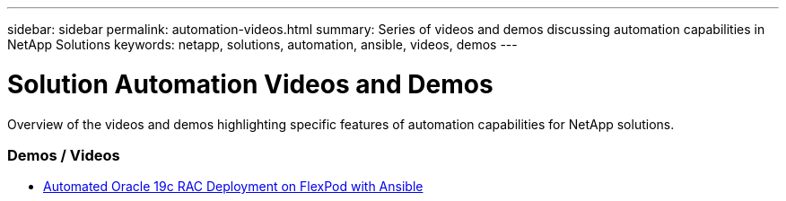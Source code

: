 ---
sidebar: sidebar
permalink: automation-videos.html
summary: Series of videos and demos discussing automation capabilities in NetApp Solutions
keywords: netapp, solutions, automation, ansible, videos, demos
---

= Solution Automation Videos and Demos
:hardbreaks:
:nofooter:
:icons: font
:linkattrs:
:table-stripes: odd
:imagesdir: ./media/

[.lead]
Overview of the videos and demos highlighting specific features of automation capabilities for NetApp solutions.

=== Demos / Videos
* link:https://www.youtube.com/watch?v=VcQMJIRzhoY[Automated Oracle 19c RAC Deployment on FlexPod with Ansible]
